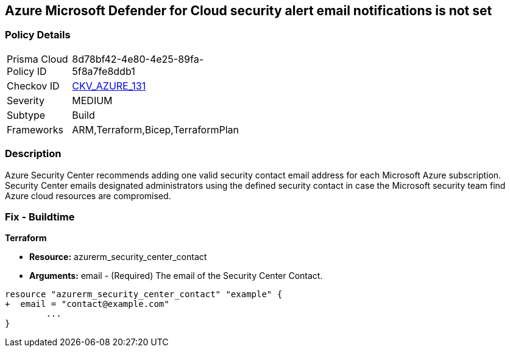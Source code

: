 == Azure Microsoft Defender for Cloud security alert email notifications is not set
// Azure Microsoft Defender for Cloud Security alert email notifications not set


=== Policy Details 

[width=45%]
[cols="1,1"]
|=== 
|Prisma Cloud Policy ID 
| 8d78bf42-4e80-4e25-89fa-5f8a7fe8ddb1

|Checkov ID 
| https://github.com/bridgecrewio/checkov/tree/master/checkov/terraform/checks/resource/azure/SecurityCenterContactEmails.py[CKV_AZURE_131]

|Severity
|MEDIUM

|Subtype
|Build
//, Run

|Frameworks
|ARM,Terraform,Bicep,TerraformPlan

|=== 



=== Description 


Azure Security Center recommends adding one valid security contact email address for each Microsoft Azure subscription.
Security Center emails designated administrators using the defined security contact in case the Microsoft security team find Azure cloud resources are compromised.

=== Fix - Buildtime


*Terraform* 


* *Resource:* azurerm_security_center_contact
* *Arguments:* email - (Required) The email of the Security Center Contact.


[source,go]
----
resource "azurerm_security_center_contact" "example" {
+  email = "contact@example.com"
        ...
}
----
